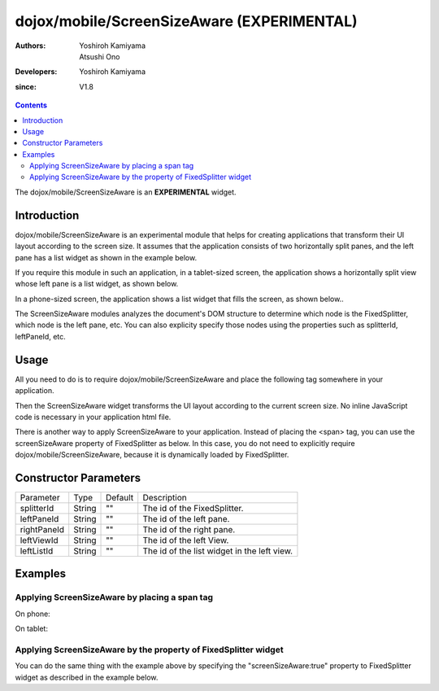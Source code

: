.. _dojox/mobile/ScreenSizeAware:

===========================================
dojox/mobile/ScreenSizeAware (EXPERIMENTAL)
===========================================

:Authors: Yoshiroh Kamiyama, Atsushi Ono
:Developers: Yoshiroh Kamiyama
:since: V1.8

.. contents ::
    :depth: 2

The dojox/mobile/ScreenSizeAware is an **EXPERIMENTAL** widget.

Introduction
============

dojox/mobile/ScreenSizeAware is an experimental module that helps for creating 
applications that transform their UI layout according to the screen size.
It assumes that the application consists of two horizontally split panes, 
and the left pane has a list widget as shown in the example below.

.. html ::

  <div data-dojo-type="dojox/mobile/FixedSplitter" data-dojo-props='orientation:"H"'>
    <div data-dojo-type="dojox/mobile/Container" style="width:300px;">
      <div id="leftView" data-dojo-type="dojox/mobile/ScrollableView">
        <h1 data-dojo-type="dojox/mobile/Heading" data-dojo-props='fixed:"top"'>Left Pane</h1>
        <ul data-dojo-type="dojox/mobile/EdgeToEdgeList" data-dojo-props='stateful:true'>
          <li data-dojo-type="dojox/mobile/ListItem"
              data-dojo-props='label:"View1", moveTo:"view1"'></li>
          ....
        </ul>
      </div>
    </div>
    <div data-dojo-type="dojox/mobile/Container">
      <div id="view1" data-dojo-type="dojox/mobile/ScrollableView">
        <h1 data-dojo-type="dojox/mobile/Heading"
            data-dojo-props='fixed:"top", back:"Home", moveTo:"leftView"'>Right Pane</h1>
        ....
      </div>
    </div>
  </div>

If you require this module in such an application, in a tablet-sized screen, 
the application shows a horizontally split view whose left pane is a list widget, 
as shown below.

.. image :: ScreenSizeAware-tablet.png

In a phone-sized screen, the application shows a list widget that fills the screen, as shown below.. 

.. image :: ScreenSizeAware-phone.png

The ScreenSizeAware modules analyzes the document's DOM structure to determine 
which node is the FixedSplitter, which node is the left pane, etc. You can also explicity 
specify those nodes using the properties such as splitterId, leftPaneId, etc.

Usage
=====

All you need to do is to require dojox/mobile/ScreenSizeAware and place the following tag 
somewhere in your application.

.. html ::

  <span data-dojo-type="dojox/mobile/ScreenSizeAware"></span>

Then the ScreenSizeAware widget transforms the UI layout according to the current screen size. 
No inline JavaScript code is necessary in your application html file.

There is another way to apply ScreenSizeAware to your application. Instead of placing the 
<span> tag, you can use the screenSizeAware property of FixedSplitter as below. In this case, 
you do not need to explicitly require dojox/mobile/ScreenSizeAware, because it is dynamically 
loaded by FixedSplitter.

.. html ::

  <div data-dojo-type="dojox/mobile/FixedSplitter"
       data-dojo-props='orientation:"H", screenSizeAware:true'>

Constructor Parameters
======================

+--------------+----------+---------+-----------------------------------------------------------------------------------------------------------+
|Parameter     |Type      |Default  |Description                                                                                                |
+--------------+----------+---------+-----------------------------------------------------------------------------------------------------------+
|splitterId    |String    |""       |The id of the FixedSplitter.                                                                               |
+--------------+----------+---------+-----------------------------------------------------------------------------------------------------------+
|leftPaneId    |String    |""       |The id of the left pane.                                                                                   |
+--------------+----------+---------+-----------------------------------------------------------------------------------------------------------+
|rightPaneId   |String    |""       |The id of the right pane.                                                                                  |
+--------------+----------+---------+-----------------------------------------------------------------------------------------------------------+
|leftViewId    |String    |""       |The id of the left View.                                                                                   |
+--------------+----------+---------+-----------------------------------------------------------------------------------------------------------+
|leftListId    |String    |""       |The id of the list widget in the left view.                                                                |
+--------------+----------+---------+-----------------------------------------------------------------------------------------------------------+

Examples
========

Applying ScreenSizeAware by placing a span tag
----------------------------------------------

.. html ::

  <!-- Need to load the theme file for FixedSplitter widget as well as the base theme file -->
  <script type="text/javascript" src="dojox/mobile/deviceTheme.js" 
          data-dojo-config="mblThemeFiles: ['base','FixedSplitter']"></script>
  
  <!-- FixedSplitter typically needs the following styles -->
  <style>
  html, body{
      height: 100%;
      overflow: hidden;
      position: relative;
  }
  </style>

.. js ::

  require([
      "dojox/mobile/parser",
      "dojox/mobile",
      "dojox/mobile/FixedSplitter",
      "dojox/mobile/Container",
      "dojox/mobile/ScrollableView",
      "dojox/mobile/ScreenSizeAware"
  ]);

.. html ::

  <span data-dojo-type="dojox/mobile/ScreenSizeAware"></span>
  <div data-dojo-type="dojox/mobile/FixedSplitter" data-dojo-props='orientation:"H"'>
      <div data-dojo-type="dojox/mobile/Container" style="width:300px;border-right:1px solid black;">
          <div id="settings" data-dojo-type="dojox/mobile/ScrollableView" data-dojo-props='selected:true'>
              <h1 data-dojo-type="dojox/mobile/Heading" data-dojo-props='fixed:"top"'>Settings</h1>
              <ul data-dojo-type="dojox/mobile/EdgeToEdgeList" data-dojo-props='transition:"flip", stateful:true'>
                  <li data-dojo-type="dojox/mobile/ListItem" 
                      data-dojo-props='icon:"images/i-icon-1.png", moveTo:"general"'>
                      General
                  </li>
                  <li data-dojo-type="dojox/mobile/ListItem" 
                      data-dojo-props='icon:"images/i-icon-2.png", moveTo:"wifi"'>
                      Wi-Fi
                  </li>
              </ul>
          </div>
      </div>
      <div data-dojo-type="dojox/mobile/Container">
          <div id="general" data-dojo-type="dojox/mobile/ScrollableView" data-dojo-props='selected:true'>
              <h1 data-dojo-type="dojox/mobile/Heading" 
                  data-dojo-props='fixed:"top", back:"Settings", moveTo:"settings"'>General</h1>
              <div data-dojo-type="dojox/mobile/RoundRect">General</div>
          </div>
          <div id="wifi" data-dojo-type="dojox/mobile/ScrollableView">
              <h1 data-dojo-type="dojox/mobile/Heading" 
                  data-dojo-props='fixed:"top", back:"Settings", moveTo:"settings"'>Wi-Fi</h1>
              <div data-dojo-type="dojox/mobile/RoundRect">Wi-Fi</div>
          </div>
      </div>
  </div>

On phone:

.. image :: ScreenSizeAware-phone.gif

On tablet:

.. image :: ScreenSizeAware-tablet.gif

Applying ScreenSizeAware by the property of FixedSplitter widget
----------------------------------------------------------------

You can do the same thing with the example above by specifying the "screenSizeAware:true" property to FixedSplitter widget as described in the example below.

.. html ::

  <!-- Need to load the theme file for FixedSplitter widget as well as the base theme file -->
  <script type="text/javascript" src="dojox/mobile/deviceTheme.js" 
          data-dojo-config="mblThemeFiles: ['base','FixedSplitter']"></script>
  
  <!-- FixedSplitter typically needs the following styles -->
  <style>
  html, body{
      height: 100%;
      overflow: hidden;
      position: relative;
  }
  </style>

.. js ::

  require([
      "dojox/mobile/parser",
      "dojox/mobile",
      "dojox/mobile/FixedSplitter",
      "dojox/mobile/Container",
      "dojox/mobile/ScrollableView",
      "dojox/mobile/ScreenSizeAware"
  ]);

.. html ::

  <div data-dojo-type="dojox/mobile/FixedSplitter" data-dojo-props='orientation:"H", screenSizeAware:true'>
      <div data-dojo-type="dojox/mobile/Container" style="width:300px;border-right:1px solid black;">
          <div id="settings" data-dojo-type="dojox/mobile/ScrollableView" data-dojo-props='selected:true'>
              <h1 data-dojo-type="dojox/mobile/Heading" data-dojo-props='fixed:"top"'>Settings</h1>
              <ul data-dojo-type="dojox/mobile/EdgeToEdgeList" data-dojo-props='transition:"flip", stateful:true'>
                  <li data-dojo-type="dojox/mobile/ListItem" 
                      data-dojo-props='icon:"images/i-icon-1.png", moveTo:"general"'>
                      General
                  </li>
                  <li data-dojo-type="dojox/mobile/ListItem" 
                      data-dojo-props='icon:"images/i-icon-2.png", moveTo:"wifi"'>
                      Wi-Fi
                  </li>
              </ul>
          </div>
      </div>
      <div data-dojo-type="dojox/mobile/Container">
          <div id="general" data-dojo-type="dojox/mobile/ScrollableView" data-dojo-props='selected:true'>
              <h1 data-dojo-type="dojox/mobile/Heading" 
                  data-dojo-props='fixed:"top", back:"Settings", moveTo:"settings"'>General</h1>
              <div data-dojo-type="dojox/mobile/RoundRect">General</div>
          </div>
          <div id="wifi" data-dojo-type="dojox/mobile/ScrollableView">
              <h1 data-dojo-type="dojox/mobile/Heading" 
                  data-dojo-props='fixed:"top", back:"Settings", moveTo:"settings"'>Wi-Fi</h1>
              <div data-dojo-type="dojox/mobile/RoundRect">Wi-Fi</div>
          </div>
      </div>
  </div>
